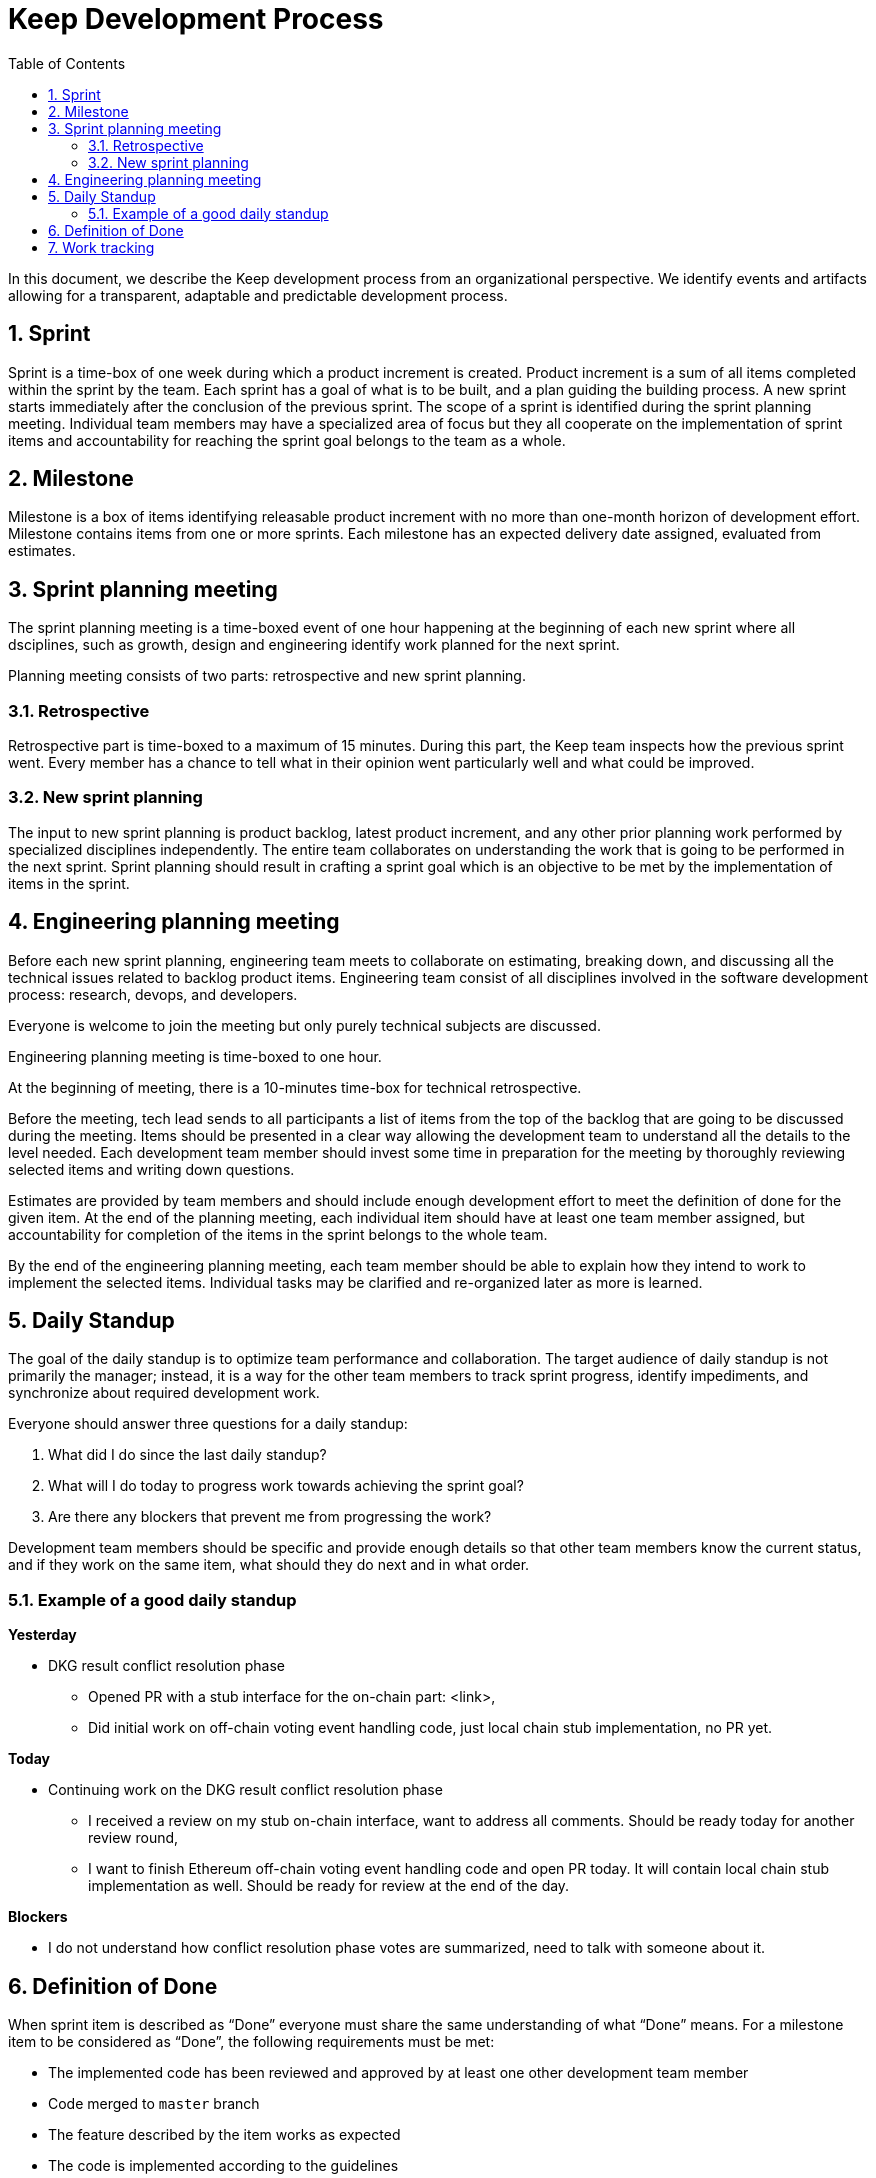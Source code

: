 :toc: macro

= Keep Development Process

:icons: font
:numbered:
toc::[]

In this document, we describe the Keep development process from an  
organizational perspective. We identify events and artifacts allowing for 
a transparent, adaptable and predictable development process.

== Sprint

Sprint is a time-box of one week during which a product increment is created. 
Product increment is a sum of all items completed within the sprint by the team. 
Each sprint has a goal of what is to be built, and a plan guiding the building 
process. A new sprint starts immediately after the conclusion of the previous 
sprint. The scope of a sprint is identified during the sprint planning meeting. 
Individual team members may have a specialized area of focus but they all 
cooperate on the implementation of sprint items and accountability for reaching 
the sprint goal belongs to the team as a whole.

== Milestone

Milestone is a box of items identifying releasable product increment with no 
more than one-month horizon of development effort. Milestone contains items from 
one or more sprints. Each milestone has an expected delivery date assigned, 
evaluated from estimates. 

== Sprint planning meeting

The sprint planning meeting is a time-boxed event of one hour happening at the 
beginning of each new sprint where all dsciplines, such as growth, design and 
engineering identify work planned for the next sprint.

Planning meeting consists of two parts: retrospective and new sprint planning.

=== Retrospective

Retrospective part is time-boxed to a maximum of 15 minutes. During this part, 
the Keep team inspects how the previous sprint went. Every  member has a chance 
to tell what in their opinion went particularly well and what could be improved. 

=== New sprint planning

The input to new sprint planning is product backlog, latest product increment, 
and any other prior planning work performed by specialized disciplines 
independently. The entire team collaborates on understanding the work that is 
going to be performed in the next sprint. Sprint planning should result in 
crafting a sprint goal which is an objective to be met by the implementation of 
items in the sprint. 

== Engineering planning meeting

Before each new sprint planning, engineering team meets to collaborate on 
estimating, breaking down, and discussing all the technical issues related to 
backlog product items. Engineering team consist of all disciplines involved in 
the software development process: research, devops, and developers.

Everyone is welcome to join the meeting but only purely technical subjects
are discussed.

Engineering planning meeting is time-boxed to one hour.

At the beginning of meeting, there is a 10-minutes time-box for technical 
retrospective.

Before the meeting, tech lead sends to all participants a list of items from the 
top of the backlog that are going to be discussed during the meeting. 
Items should be presented in a clear way allowing the development team to 
understand all the details to the level needed. Each development team member 
should invest some time in preparation for the meeting by thoroughly reviewing 
selected items and writing down questions.

Estimates are provided by team members and should include enough development 
effort to meet the definition of done for the given item. At the end of the 
planning meeting, each individual item should have at least one team member 
assigned, but accountability for completion of the items in the sprint belongs 
to the whole team.

By the end of the engineering planning meeting, each team member should be able 
to explain how they intend to work to implement the selected items. Individual 
tasks may be clarified and re-organized later as more is learned.

== Daily Standup

The goal of the daily standup is to optimize team performance and collaboration. 
The target audience of daily standup is not primarily the manager; instead, it 
is a way for the other team members to track sprint progress, identify 
impediments, and synchronize about required development work.

Everyone should answer three questions for a daily standup:

1. What did I do since the last daily standup?
2. What will I do today to progress work towards achieving the sprint goal? 
3. Are there any blockers that prevent me from progressing the work?

Development team members should be specific and provide enough details so that 
other team members know the current status, and if they work on the same 
item, what should they do next and in what order.

=== Example of a good daily standup

*Yesterday*

* DKG result conflict resolution phase
** Opened PR with a stub interface for the on-chain part: <link>,
** Did initial work on off-chain voting event handling code, just local chain 
stub implementation, no PR yet.

*Today*

* Continuing work on the DKG result conflict resolution phase
** I received a review on my stub on-chain interface, want to address all 
comments. Should be ready today for another review round,
** I want to finish Ethereum off-chain voting event handling code and open 
PR today. It will contain local chain stub implementation as well. 
Should be ready for review at the end of the day.

*Blockers*

* I do not understand how conflict resolution phase votes are summarized, need 
to talk with someone about it.


== Definition of Done

When sprint item is described as “Done” everyone must share the same 
understanding of what “Done” means. For a milestone item to be considered as 
“Done”, the following requirements must be met: 

* The implemented code has been reviewed and approved by at least one other development team member
* Code merged to `master` branch
* The feature described by the item works as expected
* The code is implemented according to the guidelines
* No technical debt other than agreed in the item’s description 
* Tests implemented and passing
* Item does not break other existing functionalities

== Work tracking

We use GitHub to capture backlog items, plan development team work and track 
progress on sprint and milestone. 

Each item is a separate GitHub issue. Each sprint has a separate board
under the Keep Network project. Each milestone has a separate milestone board 
under Keep Network project. All backlog items are ordered under a separate 
backlog project in the Keep Network project. 

All pull requests implementing sprint items reference appropriate issue. 

